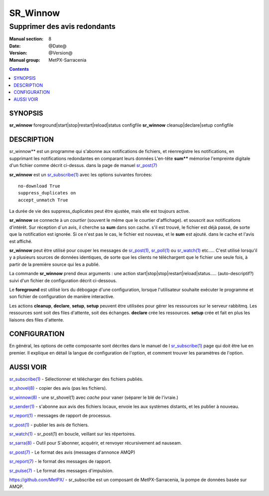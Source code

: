 
==========
 SR_Winnow 
==========

-----------------------------
Supprimer des avis redondants
-----------------------------

:Manual section: 8
:Date: @Date@
:Version: @Version@
:Manual group: MetPX-Sarracenia

.. contents::

SYNOPSIS
========

**sr_winnow** foreground|start|stop|restart|reload|status configfile
**sr_winnow** cleanup|declare|setup configfile

DESCRIPTION
===========


sr_winnow** est un programme qui s'abonne aux notifications de fichiers,
et réenregistre les notifications, en supprimant les notifications redondantes en comparant leurs données
L'en-tête **sum**** mémorise l'empreinte digitale d'un fichier comme décrit ci-dessus.
dans la page de manuel `sr_post(7) <sr_post.7.rst>`_ 

**sr_winnow** est un `sr_subscribe(1) <sr_subscribe.1.rst>`_ avec les options suivantes forcées::

   no-download True  
   suppress_duplicates on
   accept_unmatch True

La durée de vie des suppress_duplicates peut être ajustée, mais elle est toujours active.

**sr_winnow** se connecte à un *courtier* (souvent le même que le courtier d'affichage).
et souscrit aux notifications d'intérêt. Sur réception d´un avis, il cherche sa **sum** 
dans son cache. s'il est trouvé, le fichier est déjà passé, de sorte que la notification 
est ignorée. Si ce n'est pas le cas, le fichier est nouveau, et le **sum** est ajouté.
dans le cache et l'avis est affiché.

**sr_winnow** peut être utilisé pour couper les messages de `sr_post(1) <sr_post.1.rst>`_,
`sr_poll(1) <sr_poll.1.rst>`_ ou `sr_watch(1) <sr_watch.1.html>`_ etc..... C'est
utilisé lorsqu'il y a plusieurs sources de données identiques, de sorte que les 
clients ne téléchargent que le fichier une seule fois, à partir de la première 
source qui les a publié.

La commande **sr_winnow** prend deux arguments : une action 
start|stop|stop|restart|reload|status..... (auto-descriptif?)
suivi d'un fichier de configuration décrit ci-dessous.

Le **foreground** est utilisé lors du débogage d'une configuration, lorsque 
l'utilisateur souhaite exécuter le programme et son fichier de configuration de 
manière interactive.

Les actions **cleanup**, **declare**, **setup**, **setup** peuvent être utilisées pour 
gérer les ressources sur le serveur rabbitmq. Les ressources sont soit des files 
d'attente, soit des échanges. **declare** crée les ressources. **setup** crée et 
fait en plus les liaisons des files d'attente. 

CONFIGURATION
=============

En général, les options de cette composante sont décrites dans le manuel de l
`sr_subscribe(1) <sr_sr_subscribe.1.rst>`_ page qui doit être lue en premier.
Il explique en détail la langue de configuration de l'option, et comment trouver
les paramètres de l'option.



AUSSI VOIR
==========

`sr_subscribe(1) <sr_subscribe.1.rst>`_ - Sélectionner et télécharger des fichiers publiés.

`sr_shovel(8) <sr_shovel.8.rst>`_ - copier des avis (pas les fichiers).

`sr_winnow(8) <sr_winnow.8.rst>`_ - une sr_shovel(1) avec *cache* pour vaner (séparer le blé de l'ivraie.)

`sr_sender(1) <sr_sender.1.rst>`_ - s'abonne aux avis des fichiers locaux, envoie les aux systèmes distants, et les publier à nouveau.

`sr_report(1) <sr_report.1.rst>`_ - messages de rapport de processus.

`sr_post(1) <sr_post.1.rst>`_ - publier les avis de fichiers.

`sr_watch(1) <sr_watch.1.rst>`_ -  sr_post(1) en boucle, veillant sur les répertoires.

`sr_sarra(8) <sr_sarra.8.rst>`_ - Outil pour S´abonner, acquérir, et renvoyer récursivement ad nauseam.

`sr_post(7) <sr_post.7.rst>`_ - Le format des avis (messages d'annonce AMQP)

`sr_report(7) <sr_report.7.rst>`_ - le format des messages de rapport.

`sr_pulse(7) <sr_pulse.7.rst>`_ - Le format des messages d'impulsion.

`https://github.com/MetPX/ <https://github.com/MetPX>`_ - sr_subscribe est un composant de MetPX-Sarracenia, la pompe de données basée sur AMQP.








